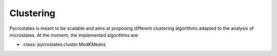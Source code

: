 Clustering
==========

Pycrostates is meant to be scalable and aims at proposing different clustering
algorithms adapted to the analysis of microstates.
At the moment, the implemented algorithms are:

*  :class:`pycrostates.cluster.ModKMeans`
